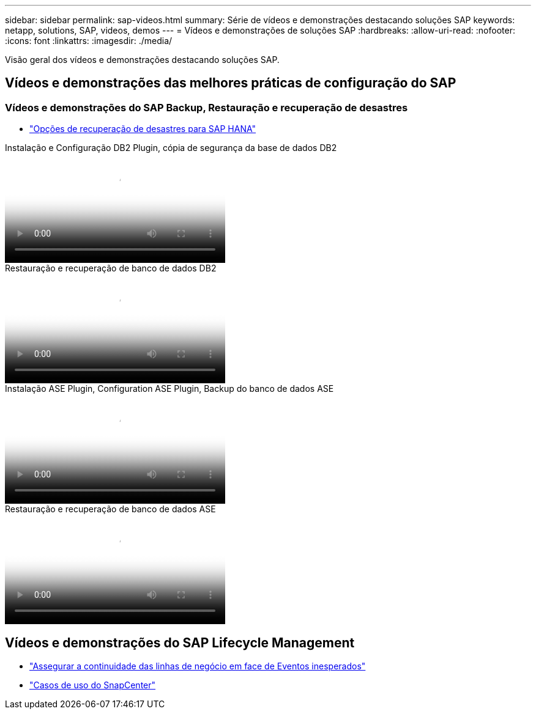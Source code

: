 ---
sidebar: sidebar 
permalink: sap-videos.html 
summary: Série de vídeos e demonstrações destacando soluções SAP 
keywords: netapp, solutions, SAP, videos, demos 
---
= Vídeos e demonstrações de soluções SAP
:hardbreaks:
:allow-uri-read: 
:nofooter: 
:icons: font
:linkattrs: 
:imagesdir: ./media/


[role="lead"]
Visão geral dos vídeos e demonstrações destacando soluções SAP.



== Vídeos e demonstrações das melhores práticas de configuração do SAP



=== Vídeos e demonstrações do SAP Backup, Restauração e recuperação de desastres

* link:https://media.netapp.com/video-detail/6b94b9c3-0862-5da8-8332-5aa1ffe86419/disaster-recovery-options-for-sap-hana["Opções de recuperação de desastres para SAP HANA"^]


.Instalação e Configuração DB2 Plugin, cópia de segurança da base de dados DB2
video::66c87afd-ca53-4af1-8bd8-b2b900c1fb0f[panopto,width=360]
.Restauração e recuperação de banco de dados DB2
video::3a82e561-e5a2-4a23-9465-b2b900c1fac5[panopto,width=360]
.Instalação ASE Plugin, Configuration ASE Plugin, Backup do banco de dados ASE
video::079554d1-452c-42e5-95f6-b2b900c1fa86[panopto,width=360]
.Restauração e recuperação de banco de dados ASE
video::0aba8433-e0d0-4c40-be0a-b2b900c1fb54[panopto,width=360]


== Vídeos e demonstrações do SAP Lifecycle Management

* link:https://media.netapp.com/video-detail/c1229d10-fe84-58f1-9cdf-ca3c0f9d9104/ensure-continuity-for-lines-of-business-in-the-face-of-unexpected-events["Assegurar a continuidade das linhas de negócio em face de Eventos inesperados"^]
* link:https://media.netapp.com/video-detail/1c753169-f70d-5f2b-b798-cd09a604541c/snapcenter-use-cases["Casos de uso do SnapCenter"^]

